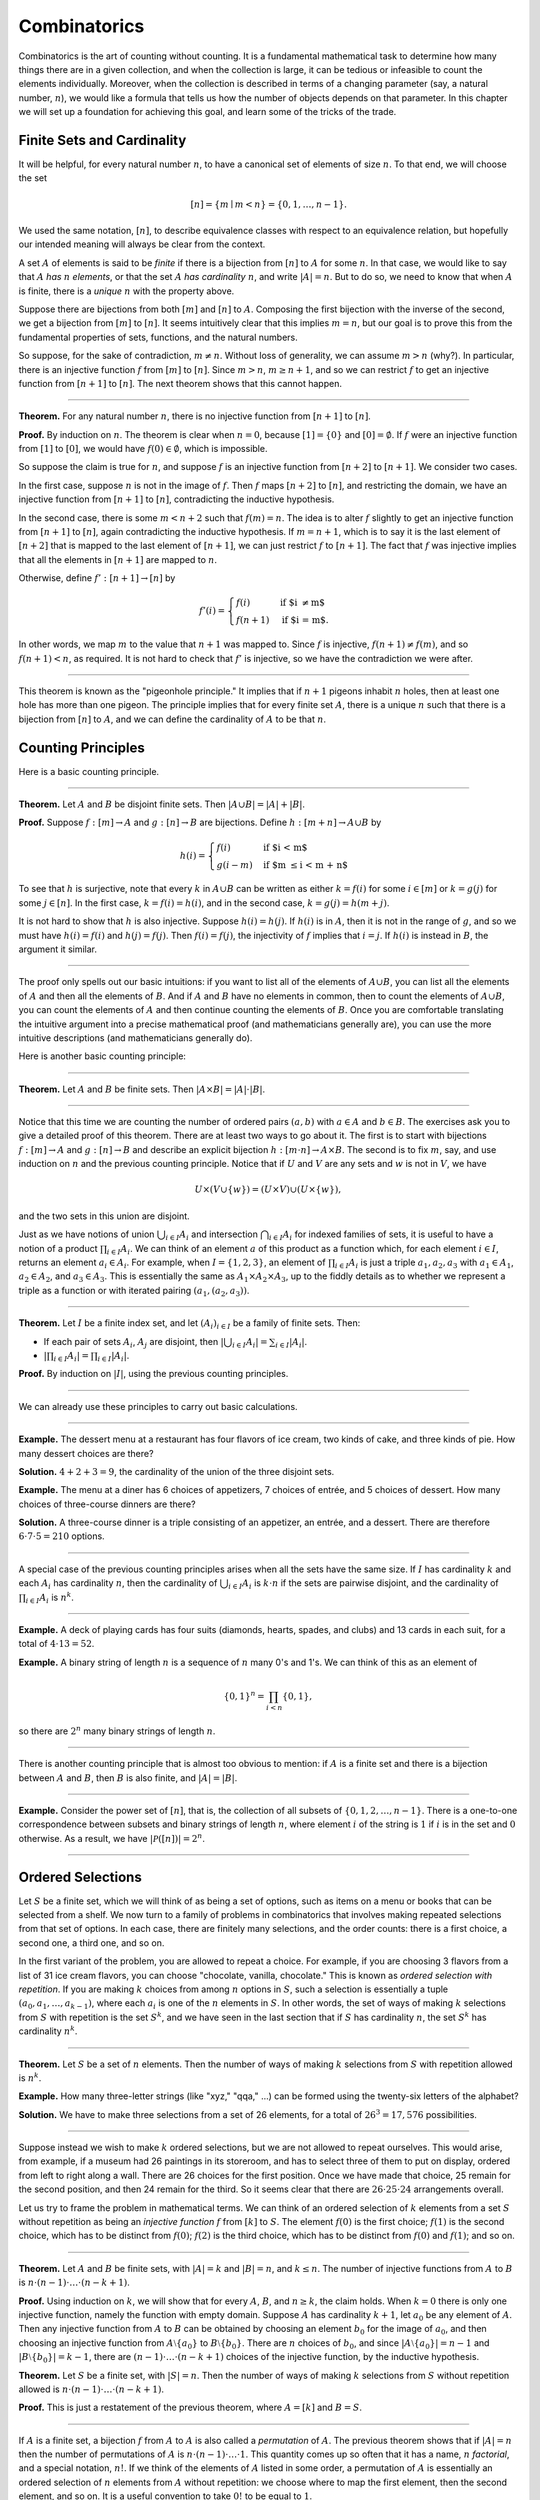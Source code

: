 .. _combinatorics:

Combinatorics
=============

Combinatorics is the art of counting without counting. It is a fundamental mathematical task to determine how many things there are in a given collection, and when the collection is large, it can be tedious or infeasible to count the elements individually. Moreover, when the collection is described in terms of a changing parameter (say, a natural number, :math:`n`), we would like a formula that tells us how the number of objects depends on that parameter. In this chapter we will set up a foundation for achieving this goal, and learn some of the tricks of the
trade.

Finite Sets and Cardinality
---------------------------

It will be helpful, for every natural number :math:`n`, to have a canonical set of elements of size :math:`n`. To that end, we will choose the set

.. math::

   [n] = \{ m \mid m < n \} = \{ 0, 1, \ldots, n-1 \}.

We used the same notation, :math:`[n]`, to describe equivalence classes with respect to an equivalence relation, but hopefully our intended meaning will always be clear from the context.

A set :math:`A` of elements is said to be *finite* if there is a bijection from :math:`[n]` to :math:`A` for some :math:`n`. In that case, we would like to say that :math:`A` *has* :math:`n` *elements*, or that the set :math:`A` *has cardinality* :math:`n`, and write :math:`|A| = n`. But to do so, we need to know that when :math:`A` is finite, there is a *unique* :math:`n` with the property above.

Suppose there are bijections from both :math:`[m]` and :math:`[n]` to :math:`A`. Composing the first bijection with the inverse of the second, we get a bijection from :math:`[m]` to :math:`[n]`. It seems intuitively clear that this implies :math:`m = n`, but our goal is to prove this from the fundamental properties of sets, functions, and the natural numbers.

So suppose, for the sake of contradiction, :math:`m \neq n`. Without loss of generality, we can assume :math:`m > n` (why?). In particular, there is an injective function :math:`f` from :math:`[m]` to :math:`[n]`. Since :math:`m > n`, :math:`m \geq n+1`, and so we can restrict :math:`f` to get an injective function from :math:`[n+1]` to :math:`[n]`. The next theorem shows that this cannot happen.

----

**Theorem.** For any natural number :math:`n`, there is no injective function from :math:`[n+1]` to :math:`[n]`.

**Proof.** By induction on :math:`n`. The theorem is clear when :math:`n = 0`, because :math:`[1] = \{ 0 \}` and :math:`[0] = \emptyset`. If :math:`f` were an injective function from :math:`[1]` to :math:`[0]`, we would have :math:`f(0) \in \emptyset`, which is impossible.

So suppose the claim is true for :math:`n`, and suppose :math:`f` is an injective function from :math:`[n+2]` to :math:`[n+1]`. We consider two cases.

In the first case, suppose :math:`n` is not in the image of :math:`f`. Then :math:`f` maps :math:`[n+2]` to :math:`[n]`, and restricting the domain, we have an injective function from :math:`[n+1]` to :math:`[n]`, contradicting the inductive hypothesis.

In the second case, there is some :math:`m < n + 2` such that :math:`f(m) = n`. The idea is to alter :math:`f` slightly to get an injective function from :math:`[n+1]` to :math:`[n]`, again contradicting the inductive hypothesis. If :math:`m = n + 1`, which is to say it is the last element of :math:`[n+2]` that is mapped to the last element of :math:`[n+1]`, we can just restrict :math:`f` to :math:`[n+1]`. The fact that :math:`f` was injective implies that all the elements in :math:`[n+1]` are mapped to :math:`n`.

Otherwise, define :math:`f' : [n+1] \to [n]` by

.. math::

   f'(i) =
     \begin{cases}
       f(i) & \mbox{if $i \neq m$} \\
       f(n+1) & \mbox{if $i = m$.}
     \end{cases}

In other words, we map :math:`m` to the value that :math:`n+1` was mapped to. Since :math:`f` is injective, :math:`f(n+1) \neq f(m)`, and so :math:`f(n+1) < n`, as required. It is not hard to check that :math:`f'` is injective, so we have the contradiction we were after.

----

This theorem is known as the "pigeonhole principle." It implies that if :math:`n + 1` pigeons inhabit :math:`n` holes, then at least one hole has more than one pigeon. The principle implies that for every finite set :math:`A`, there is a unique :math:`n` such that there is a bijection from :math:`[n]` to :math:`A`, and we can define the cardinality of :math:`A` to be that :math:`n`.

.. _counting_principles:

Counting Principles
-------------------

Here is a basic counting principle.

----

**Theorem.** Let :math:`A` and :math:`B` be disjoint finite sets. Then :math:`| A \cup B | = | A | + | B |`.

**Proof.** Suppose :math:`f : [m] \to A` and :math:`g : [n] \to B` are bijections. Define :math:`h : [m + n] \to A \cup B` by

.. math::

   h(i) =
     \begin{cases}
       f(i) & \mbox{if $i < m$} \\
       g(i - m) & \mbox{if $m \leq i < m + n$}    
     \end{cases}

To see that :math:`h` is surjective, note that every :math:`k` in :math:`A \cup B` can be written as either :math:`k = f(i)` for some :math:`i \in [m]` or :math:`k = g(j)` for some :math:`j \in [n]`. In the first case, :math:`k = f(i) = h(i)`, and in the second case, :math:`k = g(j) = h(m + j)`.

It is not hard to show that :math:`h` is also injective. Suppose :math:`h(i) = h(j)`. If :math:`h(i)` is in :math:`A`, then it is not in the range of :math:`g`, and so we must have :math:`h(i) = f(i)` and :math:`h(j) = f(j)`. Then :math:`f(i) = f(j)`, the injectivity of :math:`f` implies that :math:`i = j`. If :math:`h(i)` is instead in :math:`B`, the argument it similar.

----

The proof only spells out our basic intuitions: if you want to list all of the elements of :math:`A \cup B`, you can list all the elements of :math:`A` and then all the elements of :math:`B`. And if :math:`A` and :math:`B` have no elements in common, then to count the elements of :math:`A \cup B`, you can count the elements of :math:`A` and then continue counting the elements of :math:`B`. Once you are comfortable translating the intuitive argument into a precise mathematical proof (and mathematicians generally are), you can use the more intuitive descriptions (and mathematicians generally do).

Here is another basic counting principle:

----

**Theorem.** Let :math:`A` and :math:`B` be finite sets. Then :math:`| A \times B | = | A | \cdot | B |`.

----

Notice that this time we are counting the number of ordered pairs :math:`(a, b)` with :math:`a \in A` and :math:`b \in B`. The exercises ask you to give a detailed proof of this theorem. There are at least two ways to go about it. The first is to start with bijections :math:`f : [m] \to A` and :math:`g : [n] \to B` and describe an explicit bijection :math:`h : [m \cdot n] \to A \times B`. The second is to fix :math:`m`, say, and use induction on :math:`n` and the previous counting principle. Notice that if :math:`U` and :math:`V` are any sets and :math:`w` is not in :math:`V`, we have

.. math::

   U \times (V \cup \{ w \}) = (U \times V) \cup (U \times \{w\}),

and the two sets in this union are disjoint.

Just as we have notions of union :math:`\bigcup_{i\in I} A_i` and intersection :math:`\bigcap_{i \in I} A_i` for indexed families of sets, it is useful to have a notion of a product :math:`\prod_{i \in I} A_i`. We can think of an element :math:`a` of this product as a function which, for each element :math:`i \in I`, returns an element :math:`a_i \in A_i`. For example, when :math:`I = \{1, 2, 3\}`, an element of :math:`\prod_{i \in I} A_i` is just a triple :math:`a_1, a_2, a_3` with :math:`a_1 \in A_1`, :math:`a_2 \in A_2`, and :math:`a_3 \in A_3`. This is essentially the same as :math:`A_1 \times A_2 \times A_3`, up to the fiddly details as to whether we represent a triple as a function or with iterated pairing :math:`(a_1, (a_2, a_3))`.

----

**Theorem.** Let :math:`I` be a finite index set, and let :math:`(A_i)_{i \in I}` be a family of finite sets. Then:

-  If each pair of sets :math:`A_i`, :math:`A_j` are disjoint, then :math:`|\bigcup_{i \in I} A_i| = \sum_{i \in I} | A_i |`.
-  :math:`| \prod_{i \in I} A_i | = \prod_{i \in I} | A_i |`.

**Proof.** By induction on :math:`|I|`, using the previous counting principles.

----

We can already use these principles to carry out basic calculations.

----

**Example.** The dessert menu at a restaurant has four flavors of ice cream, two kinds of cake, and three kinds of pie. How many dessert choices are there?

**Solution.** :math:`4 + 2 + 3 = 9`, the cardinality of the union of the three disjoint sets.

**Example.** The menu at a diner has 6 choices of appetizers, 7 choices of entrée, and 5 choices of dessert. How many choices of three-course dinners are there?

**Solution.** A three-course dinner is a triple consisting of an appetizer, an entrée, and a dessert. There are therefore :math:`6 \cdot 7 \cdot 5 = 210` options.

----

A special case of the previous counting principles arises when all the sets have the same size. If :math:`I` has cardinality :math:`k` and each :math:`A_i` has cardinality :math:`n`, then the cardinality of :math:`\bigcup_{i \in I} A_i` is :math:`k \cdot n` if the sets are pairwise disjoint, and the cardinality of :math:`\prod_{i \in I} A_i` is :math:`n^k`.

----

**Example.** A deck of playing cards has four suits (diamonds, hearts, spades, and clubs) and 13 cards in each suit, for a total of :math:`4 \cdot 13 = 52`.

**Example.** A binary string of length :math:`n` is a sequence of :math:`n` many 0's and 1's. We can think of this as an element of

.. math::

   \{0, 1\}^n = \prod_{i < n} \{0, 1\},

so there are :math:`2^n` many binary strings of length :math:`n`.

----

There is another counting principle that is almost too obvious to mention: if :math:`A` is a finite set and there is a bijection between :math:`A` and :math:`B`, then :math:`B` is also finite, and :math:`|A| = |B|`.

----

**Example.** Consider the power set of :math:`[n]`, that is, the collection of all subsets of :math:`\{0, 1, 2, \ldots, n-1\}`. There is a one-to-one correspondence between subsets and binary strings of length :math:`n`, where element :math:`i` of the string is :math:`1` if :math:`i` is in the set and :math:`0` otherwise. As a result, we have :math:`| \mathcal P ([n]) | = 2^n`.

----

Ordered Selections
------------------

Let :math:`S` be a finite set, which we will think of as being a set of options, such as items on a menu or books that can be selected from a shelf. We now turn to a family of problems in combinatorics that involves making repeated selections from that set of options. In each case, there are finitely many selections, and the order counts: there is a first choice, a second one, a third one, and so on.

In the first variant of the problem, you are allowed to repeat a choice. For example, if you are choosing 3 flavors from a list of 31 ice cream flavors, you can choose "chocolate, vanilla, chocolate." This is known as *ordered selection with repetition*. If you are making :math:`k` choices from among :math:`n` options in :math:`S`, such a selection is essentially a tuple :math:`(a_0, a_1, \ldots, a_{k-1})`, where each :math:`a_i` is one of the :math:`n` elements in :math:`S`. In other words, the set of ways of making :math:`k` selections from :math:`S` with repetition is the set :math:`S^k`, and we have seen in the last section that if :math:`S` has cardinality :math:`n`, the set :math:`S^k` has cardinality :math:`n^k`.

----

**Theorem.** Let :math:`S` be a set of :math:`n` elements. Then the number of ways of making :math:`k` selections from :math:`S` with repetition allowed is :math:`n^k`.

**Example.** How many three-letter strings (like "xyz," "qqa," ...) can be formed using the twenty-six letters of the alphabet?

**Solution.** We have to make three selections from a set of 26 elements, for a total of :math:`26^3 = 17,576` possibilities.

----

Suppose instead we wish to make :math:`k` ordered selections, but we are not allowed to repeat ourselves. This would arise, from example, if a museum had 26 paintings in its storeroom, and has to select three of them to put on display, ordered from left to right along a wall. There are 26 choices for the first position. Once we have made that choice, 25 remain for the second position, and then 24 remain for the third. So it seems clear that there are :math:`26 \cdot 25 \cdot 24` arrangements overall.

Let us try to frame the problem in mathematical terms. We can think of an ordered selection of :math:`k` elements from a set :math:`S` without repetition as being an *injective function* :math:`f` from :math:`[k]` to :math:`S`. The element :math:`f(0)` is the first choice; :math:`f(1)` is the second choice, which has to be distinct from :math:`f(0)`; :math:`f(2)` is the third choice, which has to be distinct from :math:`f(0)` and :math:`f(1)`; and so on.

----

**Theorem.** Let :math:`A` and :math:`B` be finite sets, with :math:`|A| = k` and :math:`|B| = n`, and :math:`k \le n`. The number of injective functions from :math:`A` to :math:`B` is :math:`n \cdot (n - 1) \cdot \ldots \cdot (n - k + 1)`.

**Proof.** Using induction on :math:`k`, we will show that for every :math:`A`, :math:`B`, and :math:`n \geq k`, the claim holds. When :math:`k = 0` there is only one injective function, namely the function with empty domain. Suppose :math:`A` has cardinality :math:`k + 1`, let :math:`a_0` be any element of :math:`A`. Then any injective function from :math:`A` to :math:`B` can be obtained by choosing an element :math:`b_0` for the image of :math:`a_0`, and then choosing an injective function from :math:`A \setminus \{ a_0 \}` to :math:`B \setminus \{ b_0 \}`. There are :math:`n` choices of :math:`b_0`, and since :math:`| A \setminus \{ a_0 \} | = n - 1` and :math:`|B \setminus \{ b_0 \} | = k - 1`, there are :math:`(n - 1) \cdot \ldots \cdot (n - k + 1)` choices of the injective function, by the inductive hypothesis.

**Theorem.** Let :math:`S` be a finite set, with :math:`|S| = n`. Then the number of ways of making :math:`k` selections from :math:`S` without repetition allowed is :math:`n \cdot (n - 1) \cdot \ldots \cdot (n - k + 1)`.

**Proof.** This is just a restatement of the previous theorem, where :math:`A = [k]` and :math:`B = S`.

----

If :math:`A` is a finite set, a bijection :math:`f` from :math:`A` to :math:`A` is also called a *permutation* of :math:`A`. The previous theorem shows that if :math:`|A| = n` then the number of permutations of :math:`A` is :math:`n \cdot (n - 1) \cdot \ldots \cdot 1`. This quantity comes up so often that it has a name, :math:`n` *factorial*, and a special notation, :math:`n!`. If we think of the elements of :math:`A` listed in some order, a permutation of :math:`A` is essentially an ordered selection of :math:`n` elements from :math:`A` without repetition: we choose where to map the first element, then the second element, and so on. It is a useful convention to take :math:`0!` to be equal to :math:`1`.

The more general case where we are choosing only :math:`k` elements from a set :math:`A` is called a :math:`k`-permutation of :math:`A`. The theorem above says that the number of :math:`k`-permutations of an :math:`n`-element set is equal to :math:`n! / (n - k)!`, because if you expand the numerator and denominator into products and cancel, you get exactly the :math:`n \cdot (n - 1) \cdot \ldots \cdot (n - k + 1)`. This number is often denoted :math:`P(n, k)` or :math:`P^n_k`, or some similar variant. So we have :math:`P(n, k) = n! / (n - k)!`. Notice that the expression on the right side of the equality provides an efficient way of writing the value of :math:`P(n, k)`, but an inefficient way of calculating it.

.. _combinations_and_binomial_coefficients:

Combinations and Binomial Coefficients
--------------------------------------

In the last section, we calculated the number of ways in which a museum could arrange three paintings along a wall, chosen from among 26 paintings in its storeroom. By the final observation in the previous section, we can write this number as :math:`26! / 23!`.

Suppose now we want to calculate the number of ways that a museum can choose three paintings from its storeroom to put on display, where we do not care about the order. In other words, if :math:`a`, :math:`b`, and :math:`c` are paintings, we do not want to distinguish between choosing :math:`a` then :math:`b` then :math:`c` and choosing :math:`c` then :math:`b` then :math:`a`. When we were arranging paintings along all wall, it made sense to consider these two different arrangements, but if we only care about the *set* of elements we end up with at the end, the order that we choose them does not matter.

The problem is that each set of three paintings will be counted multiple times. In fact, each one will be counted six times: there are :math:`3! = 6` permutations of the set :math:`\{a, b, c\}`, for example. So to count the number of outcomes we simply need to divide by 6. In other words, the number we want is :math:`\frac{26!}{3! \cdot 23!}`.

There is nothing special about the numbers :math:`26` and :math:`3`. The same formula holds for what we will call *unordered selections of* :math:`k` *elements from a set of* :math:`n` *elements*, or :math:`k`-*combinations from an* :math:`n`-*element set*. Our goal is once again to describe the situation in precise mathematical terms, at which point we will be able to state the formula as a theorem.

In fact, describing the situation in more mathematical terms is quite easy to do. If :math:`S` is a set of :math:`n` elements, an unordered selection of :math:`k` elements from :math:`S` is just a subset of :math:`S` that has cardinality :math:`k`.

----

**Theorem.** Let :math:`S` be any set with cardinality :math:`n`, and let :math:`k \leq n`. Then the number of subsets of :math:`S` of cardinality :math:`k` is :math:`\frac{n!}{k!(n-k)!}`.

**Proof.** Let :math:`U` be the set of unordered selections of :math:`k` elements from :math:`S`, let :math:`V` be the set of permutations of :math:`[k]`, and let :math:`W` be the set of *ordered* selections of :math:`k` elements from :math:`S`. There is a bijection between :math:`U \times V` and :math:`W`, as follows. Suppose we assign to every :math:`k`-element subset :math:`\{ a_0, \ldots, a_{k-1} \}` of :math:`S` some way of listing the elements, as shown. Then given any such set and any permutation :math:`f` of :math:`[k]`, we get an ordered the ordered selection :math:`(a_{f(0)}, a_{f(1)}, \ldots, a_{f(k-1)})`. Any ordered selection arises from such a subset and a suitable permutation, so the mapping is surjective. And a different set or a different permutation results in a different ordered selection, so the mapping is injective. 

By the counting principles, we have

.. math::

   P(n, k) = |W| = |U \times V| = |U| \cdot |V| = |U| \cdot k!,

so we have :math:`|U| = P(n,k) / k! = \frac{n!}{k!(n-k)!}`.

**Example.** Someone is going on vacation and wants to choose three outfits from ten in their closet to pack in their suitcase. How many choices do they have?

**Solution.** :math:`\frac{10!}{3! 7!} = \frac{10 \cdot 9 \cdot 8}{3 \cdot 2 \cdot 1} = 120`.

----

The number of unordered selections of :math:`k` elements from a set of size :math:`n`, or, equivalently, the number of :math:`k`-combinations from an :math:`n`-element set, is typically denoted by :math:`\binom{n}{k}`, :math:`C(n, k)`, :math:`C^n_k`, or something similar. We will use the first notation, because it is most common. Notice that :math:`\binom{n}0 = 1` for every :math:`n`; this makes sense, because there is exactly one subset of any :math:`n`-element set of cardinality :math:`0`.

Here is one important property of this function.

----

**Theorem.** For every :math:`n` and :math:`k \leq n`, we have :math:`\binom{n}{k} = \binom{n}{n - k}`.

**Proof.** This is an easy calculation:

.. math::

   \frac{n!}{(n - k)! (n - (n - k))!} = \frac{n!}{(n - k)! k!}.

But it is also easy to see from the combinatorial interpretation: choosing :math:`k` outfits from :math:`n` to take on vacation is the same task as choosing :math:`n - k` outfits to leave home.

----

Here is another important property.

----

**Theorem.** For every :math:`n` and :math:`k`, if :math:`k + 1 \leq n`,
then

.. math::

   \binom{n+1}{k+1} = \binom{n}{k+1} + \binom{n}{k}.

**Proof.** One way to understand this theorem is in terms of the combinatorial interpretation. Suppose you want to choose :math:`k+1` outfits out of :math:`n + 1`. Set aside one outfit, say, the blue one. Then you have two choices: you can either choose :math:`k+1` outfits from the remaining ones, with :math:`\binom{n}{k+1}` possibilities; or you can take the blue one, and choose :math:`k` outfits from the remaining ones.

The theorem can also be proved by direct calculation. We can express the left-hand side of the equation as follows:

.. math::

   \binom{n+1}{k+1} & = \frac{(n + 1)!}{(k+1)!((n+1)-(k+1))!} \\ & = \frac{(n + 1)!}{(k+1)!(n - k)!}

Similarly, we can simplify the right-hand side:

.. math::

   \binom{n}{k+1} + \binom{n}{k} & = \frac{n!}{(k+1)!(n-(k+1))!} + \frac{n!}{k!(n-k)!} \\
   & = \frac{n!(n-k)}{(k+1)!(n-k-1)!(n-k)} + \frac{(k+1)n!}{(k+1)k!(n-k)!} \\
   & = \frac{n!(n-k)}{(k+1)!(n-k)!} + \frac{(k+1)n!}{(k+1)!(n-k)!} \\
   & = \frac{n!(n-k + k + 1)}{(k+1)!(n-k)!} \\
   & = \frac{n!(n + 1)}{(k+1)!(n-k)!} \\
   & = \frac{(n + 1)!}{(k+1)!(n-k)!}

Thus the left-hand side and the right-hand side are equal.

----

For every :math:`n`, we know :math:`\binom{n}{0} = \binom{n}{n} = 1`. The previous theorem then gives a recipe to compute all the binomial coefficients: once we have determine :math:`\binom{n}{k}` for some :math:`n` and every :math:`k \leq n`, we can determine the values of :math:`\binom{n+1}{k}` for every :math:`k \leq n + 1` using the recipe above. The results can be displayed graphically in what is known as *Pascal's triangle*:

.. commented out csv-table::
   :align: center

   ,,,,1
   ,,,1,,1
   ,,1,,2,,1
   ,1,,3,,3,,1
   1,,4,,6,,4,,1

.. raw:: html

   <img src="_static/combinatorics.1.png">

.. raw:: latex

   \begin{center}
   \begin{tabular}{rccccccccc}
       &    &    &    &  1 \\\noalign{\smallskip\smallskip}
       &    &    &  1 &    &  1 \\\noalign{\smallskip\smallskip}
       &    &  1 &    &  2 &    &  1 \\\noalign{\smallskip\smallskip}
       &  1 &    &  3 &    &  3 &    &  1 \\\noalign{\smallskip\smallskip}
     1 &    &  4 &    &  6 &    &  4 &    &  1 \\\noalign{\smallskip\smallskip}
   \end{tabular}
   \end{center}

Specifically, if we start counting at :math:`0`, the :math:`k`\ th element of the :math:`n`\ th row is equal to :math:`\binom{n}{k}`.

There is also a connection between :math:`\binom{n}{k}` and the polynomials :math:`(a + b)^n`, namely, that the :math:`k`\ th coefficient of :math:`(a + b)^n` is exactly :math:`\binom{n}{k}`. For example, we have

.. math::

   (a + b)^4 = a^4 + 4 a^3 b + 6 a^2 b^2 + 4 a b^3 + b^4.

For that reason, the values :math:`\binom{n}{k}` are often called *binomial coefficients*, and the statement that

.. math::

   (a + b)^n = \sum_{k \le n} \binom{n}{k} a^{n-k} b^k

is known as the *binomial theorem*.

There are a couple of ways of seeing why this theorem holds. One is to expand the polynomial,

.. math::

   (a + b)^n = (a + b) (a + b) \cdots (a + b)

and notice that the coefficient of the term :math:`a^{n-k} b^k` is equal to the number of ways of taking the summand :math:`b` in exactly :math:`k` positions, and :math:`a` in the remaining :math:`n - k` positions. Another way to prove the result is to use induction on :math:`n`, and use the identity :math:`\binom{n+1}{k+1} = \binom{n}{k+1} + \binom{n}{k}`. The details are left as an exercise.

Finally, we have considered ordered selections with and without repetitions, and unordered selections without repetitions. What about unordered selections with repetitions? In other words, given a set :math:`S` with :math:`n` elements, we would like to know how many ways there are of making :math:`k` choices, where we can choose elements of :math:`S` repeatedly, but we only care about the number of times each element was chosen, and not the order. We have the following:

----

The number of unordered selections of :math:`k` elements from an :math:`n`-element set, with repetition, is :math:`\binom{n + k - 1}{k}`.

----

A proof of this is outlined in the exercises.

The Inclusion-Exclusion Principle
---------------------------------

Let :math:`A` and :math:`B` be any two subsets of some domain, :math:`U`. Then :math:`A = A \setminus B \cup (A \cap B)`, and the two sets in the union are disjoint, so we have :math:`|A| = |A \setminus B| + |A \cap B|`. This means :math:`|A \setminus B| = |A| - |A \cap B|`. Intuitively, this makes sense: we can count the elements of :math:`A \setminus B` by counting the elements in :math:`A`, and then subtracting the number of elements that are in both :math:`A` and :math:`B`.

Similarly, we have :math:`A \cup B = A \cup (B \setminus A)`, and the two sets on the right-hand side of this equation are disjoint, so we
have

.. math::

     |A \cup B| = |A| + |B \setminus A| = |A| + |B| - |A \cap B|.

If we draw a Venn diagram, this makes sense: to count the elements in :math:`A \cup B`, we can add the number of elements in :math:`A` to the number of elements in :math:`B`, but then we have to subtract the number of elements of both.

What happen when there are three sets? To compute :math:`|A \cup B \cup C|`, we can start by adding the number of elements in each, and then subtracting the number of elements of :math:`| A \cap B |`, :math:`|A \cap C|`, and :math:`|B \cap C|`, each of which have been double-counted. But thinking about the Venn diagram should help us realize that then we have over-corrected: each element of :math:`A \cap B \cap C` was counted three times in the original sum, and the subtracted three times. So we need to add them back in:

.. math::

     | A \cup B \cup C | = | A | + | B | + | C | - | A \cap B | - | A \cap C | - | B \cap C | + | A \cap B \cap C |. 

This generalizes to any number of sets. To state the general result, suppose the sets are numbered :math:`A_0, \ldots, A_{n-1}`. For each nonempty subset :math:`I` of :math:`\{0, \ldots, n-1 \}`, consider :math:`\bigcap_{i \in I} A_i`. If :math:`|I|` is odd (that is, equal to 1, 3, 5, …) we want to add the cardinality of the intersection; if it is even we want to subtract it. This recipe is expressed compactly by the following formula:

.. math::

   \left| \bigcup_{i < n} A_i \right| = \sum_{\emptyset \ne I \subseteq [n]} (-1)^{|I|} \left| \bigcap_{i \in I} A_i \right| 

You are invited to try proving this as an exercise, if you are ambitious. The following example illustrates its use:

----

**Example.** Among a group of college Freshmen, 30 are taking Logic, 25 are taking History, and 20 are taking French. Moreover, 11 are taking Logic and History, 10 are taking Logic and French, 7 are taking History and French, and 3 are taking all three. How many students are taking at least one of the three classes?

**Solution.** Letting :math:`L`, :math:`H`, and :math:`F` denote the sets of students taking Logic, History, and French, respectively, we have

.. math::

   | L \cup H \cup F | = 30 + 25 + 20 - 11 - 10 - 7 + 3 = 50. 

----

Exercises
---------

#. Suppose that, at a party, every two people either know each other or don't. In other words, ":math:`x` knows :math:`y`" is symmetric. Also, let us ignore the complex question of whether we always know ourselves by restricting attention to the relation between distinct people; in other words, for this problem, take ":math:`x` knows :math:`y`" to be irreflexive as well.

   Use the pigeonhole principle (and an additional insight) to show that there must be two people who know exactly the same number of people.

#. Show that in any set of :math:`n + 1` integers, two of them are equivalent modulo :math:`n`.

#. Spell out in detail a proof of the second counting principle in :numref:`counting_principles`.

#. An ice cream parlor has 31 flavors of ice cream.

   a. Determine how many three-flavor ice-cream cones are possible, if we care about the order and repetitions are allowed. (So choosing chocolate-chocolate-vanilla scoops, from bottom to top, is different from choosing chocolate-vanilla-chocolate.)

   b. Determine how many three flavor ice-cream cones are possible, if we care about the order, but repetitions are not allowed.

   c. Determine how many three flavor ice-cream cones are possible, if we don't care about the order, but repetitions are not allowed.

#. A club of 10 people has to elect a president, vice president, and secretary. How many possibilities are there:

   a. if no person can hold more than one office?

   b. if anyone can hold any number of those offices?

   c. if anyone can hold up to two offices?

   d. if the president cannot hold another office, but the vice president and secretary may or may not be the same person?

#. How many 7 digit phone numbers are there, if any 7 digits can be used? How many are there is the first digit cannot be 0?

#. In a class of 20 kindergarten students, two are twins. How many ways are there of lining up the students, so that the twins are standing together?

#. A woman has 8 murder mysteries sitting on her shelf, and wants to take three of them on a vacation. How many ways can she do this?

#. In poker, a "full house" is a hand with three of one rank and two of another (for example, three kings and two fives). Determine the number of full houses in poker.

#. We saw in :numref:`combinations_and_binomial_coefficients` that

   .. math::

      \binom{n+1}{k+1} = \binom{n}{k+1} + \binom{n}{k}.

   Replacing :math:`k + 1` by :math:`k`, whenever :math:`1 \leq k \leq n`, we have

   .. math::

      \binom{n+1}{k} = \binom{n}{k} + \binom{n}{k-1}.

   Use this to show, by induction on :math:`n`, that for every :math:`k \leq n`, that if :math:`S` is any set of :math:`n` elements, :math:`\binom{n}{k}` is the number of subsets of :math:`S` with :math:`k` elements.

#. How many distinct arrangements are there of the letters in the word MISSISSIPPI?

   (Hint: this is tricky. First, suppose all the S's, I's, and P's were painted different colors. Then determine how many distinct arrangements of the letters there would be. In the absence of distinguishing colors, determine how many times each configuration appeared in the first count, and divide by that number.

#. Prove the inclusion exclusion principle.

#. Use the inclusion exclusion principle to determine the number of integers less than 100 that are divisible by 2, 3, or 5.

#. Show that the number of *unordered* selections of :math:`k` elements from an :math:`n`-element set is :math:`\binom{n + k - 1}{k}`.

   Hint: consider :math:`[n]`. We need to choose some number :math:`i_0` of 0's, some number :math:`i_1` of 1's, and so on, so that :math:`i_0 + i_1 + \ldots + i_{n-1} = k`. Suppose we assign to each such tuple a the following binary sequence: we write down :math:`i_0` 0's, then a 1, then :math:`i_1` :math:`0's`, then a 1, then :math:`i_2` 0's, and so on. The result is a binary sequence of length :math:`n + k - 1` with exactly :math:`k` 1's, and such binary sequence arises from a unique tuple in this way.
